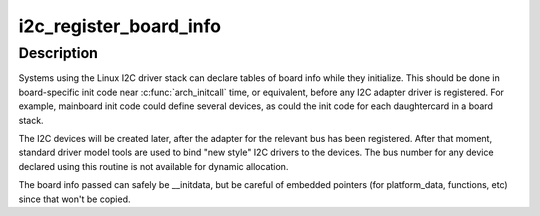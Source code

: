 .. -*- coding: utf-8; mode: rst -*-
.. src-file: drivers/i2c/i2c-boardinfo.c

.. _`i2c_register_board_info`:

i2c_register_board_info
=======================

.. c:function:: int i2c_register_board_info(int busnum, struct i2c_board_info const *info, unsigned len)

    statically declare I2C devices

    :param int busnum:
        identifies the bus to which these devices belong

    :param struct i2c_board_info const \*info:
        vector of i2c device descriptors

    :param unsigned len:
        how many descriptors in the vector; may be zero to reserve
        the specified bus number.

.. _`i2c_register_board_info.description`:

Description
-----------

Systems using the Linux I2C driver stack can declare tables of board info
while they initialize.  This should be done in board-specific init code
near \ :c:func:`arch_initcall`\  time, or equivalent, before any I2C adapter driver is
registered.  For example, mainboard init code could define several devices,
as could the init code for each daughtercard in a board stack.

The I2C devices will be created later, after the adapter for the relevant
bus has been registered.  After that moment, standard driver model tools
are used to bind "new style" I2C drivers to the devices.  The bus number
for any device declared using this routine is not available for dynamic
allocation.

The board info passed can safely be \__initdata, but be careful of embedded
pointers (for platform_data, functions, etc) since that won't be copied.

.. This file was automatic generated / don't edit.

